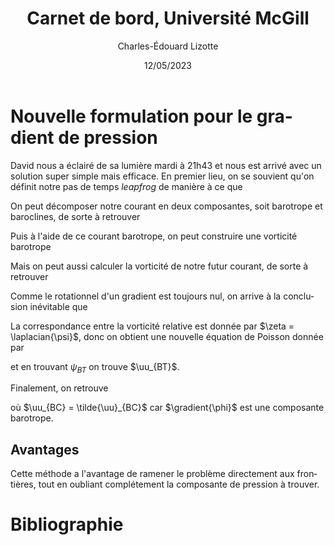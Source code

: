 #+title: Carnet de bord, Université McGill
#+author: Charles-Édouard Lizotte
#+date: 12/05/2023
#+LATEX_CLASS: org-report
#+CITE_EXPORT: natbib
#+LANGUAGE: fr
#+BIBLIOGRAPHY: master-bibliography.bib
#+OPTIONS: toc:nil title:nil

\mytitlepage
\tableofcontents\newpage

* Nouvelle formulation pour le gradient de pression

David nous a éclairé de sa lumière mardi à 21h43 et nous est arrivé avec un solution super simple mais efficace.
En premier lieu, on se souvient qu'on définit notre pas de temps /leapfrog/ de manière à ce que
\begin{equation}
 \uu^{t+1} = \underbrace{ \uu^{t-1} + (2\Delta t)\cdot \vb*{G}^t}_{\tilde{\uu}} + \gradient{\phi}.
\end{equation}

On peut décomposer notre courant en deux composantes, soit barotrope et baroclines, de sorte à retrouver
\begin{subequations}
\begin{align}
 & \tilde{\uu}_{BT} = \frac{1}{H} \sum_k^n d_k \tilde{\uu}_k, \\
 & \tilde{\uu}_{BC} = \tilde{\uu} - \tilde{\uu}_{BT}.
\end{align}
\end{subequations}

Puis à l'aide de ce courant barotrope, on peut construire une vorticité barotrope
\begin{equation}
 \tilde{\zeta}_{BT} = \kvf \cdot \qty[\curl{\tilde{\uu}_{BT}}].
\end{equation}

Mais on peut aussi calculer la vorticité de notre futur courant, de sorte à retrouver
\begin{align}
& \zeta^{t+1}_{BT} = \kvf \cdot \qty[\curl{\uu^{t+1}_{BT}}],\bigno\nonumber\\
& \zeta^{t+1}_{BT} = \kvf \cdot \qty[\curl{\tilde{\uu}_{BT} + \gradient{\phi}}],\bigno\nonumber\\
& \zeta^{t+1}_{BT} = \kvf \cdot \qty[\curl{\tilde{\uu}_{BT}}] + \cancelto{0}{\kvf\cdot\qty[\curl{\gradient{\phi}}]}.
\end{align}
Comme le rotationnel d'un gradient est toujours nul, on arrive à la conclusion inévitable que
\begin{equation}
 \zeta^{t+1}_{BT} = \tilde{\zeta}_{BT}.
\end{equation}
La correspondance entre la vorticité relative est donnée par $\zeta = \laplacian{\psi}$, donc on obtient une nouvelle équation de Poisson donnée par
\begin{equation}
\boxed{\hspace{0.3cm}
 \laplacian{\psi_{BT}} = \kvf \cdot \qty[\curl{\tilde{\uu}_{BT}}]
 \hspace{0.31cm}\text{avec C.F. Dirichlet}\hspace{0.31cm}
 \eval{\psi_{BT}\pt}_{x_0,\pt x_f} = \ \eval{\psi_{BT}\pt}_{y_0,\pt y_f} = 0,
\hspace{0.3cm} }
\end{equation}
et en trouvant $\psi_{BT}$ on trouve $\uu_{BT}$. \bigskip

Finalement, on retrouve
\begin{equation}
 \uu^{t+1} = \uu_{BT} + \uu_{BC},
\end{equation}
où $\uu_{BC} = \tilde{\uu}_{BC}$ car $\gradient{\phi}$ est une composante barotrope.

** Avantages
Cette méthode a l'avantage de ramener le problème directement aux frontières, tout en oubliant complétement la composante de pression à trouver.

* Bibliographie
#+print_bibliograpy: 

